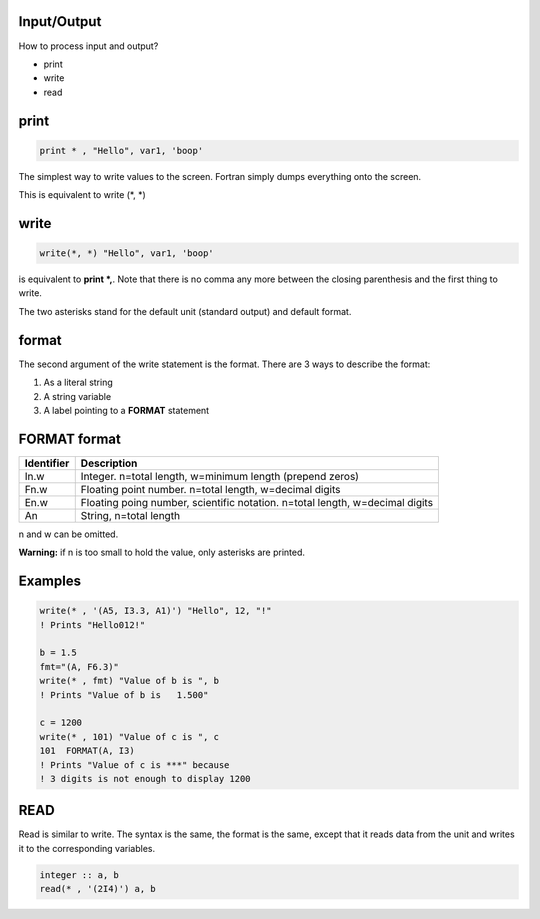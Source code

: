 Input/Output
============

How to process input and output?

* print
* write
* read

print
=====

.. code-block:: fortran

    print * , "Hello", var1, 'boop'

The simplest way to write values to the screen.
Fortran simply dumps everything onto the screen.

This is equivalent to write (\*, \*)

write
=====

.. code-block:: fortran

    write(*, *) "Hello", var1, 'boop'

is equivalent to **print \*,**. Note that there is no comma any more between the closing parenthesis and the first thing to write.

The two asterisks stand for the default unit (standard output) and default format.

format
======

The second argument of the write statement is the format. 
There are 3 ways to describe the format:

1. As a literal string
2. A string variable
3. A label pointing to a **FORMAT** statement


FORMAT format
=============

+-------------+-------------------------------------------------------------+
| Identifier  | Description                                                 |
+=============+=============================================================+
| In.w        | Integer. n=total length, w=minimum length (prepend zeros)   |
+-------------+-------------------------------------------------------------+
| Fn.w        | Floating point number. n=total length, w=decimal digits     |
+-------------+-------------------------------------------------------------+
| En.w        | Floating poing number, scientific notation.                 |
|             | n=total length, w=decimal digits                            |
+-------------+-------------------------------------------------------------+
| An          | String, n=total length                                      |
+-------------+-------------------------------------------------------------+

n and w can be omitted.

**Warning:** if n is too small to hold the value, only asterisks are printed.

Examples
========

.. code-block:: fortran

    write(* , '(A5, I3.3, A1)') "Hello", 12, "!"
    ! Prints "Hello012!"

    b = 1.5
    fmt="(A, F6.3)"
    write(* , fmt) "Value of b is ", b
    ! Prints "Value of b is   1.500"

    c = 1200
    write(* , 101) "Value of c is ", c
    101  FORMAT(A, I3)
    ! Prints "Value of c is ***" because 
    ! 3 digits is not enough to display 1200


READ
====

Read is similar to write.
The syntax is the same, the format is the same, except that it reads data from the unit and writes it to the corresponding variables.

.. code-block:: fortran

    integer :: a, b
    read(* , '(2I4)') a, b


